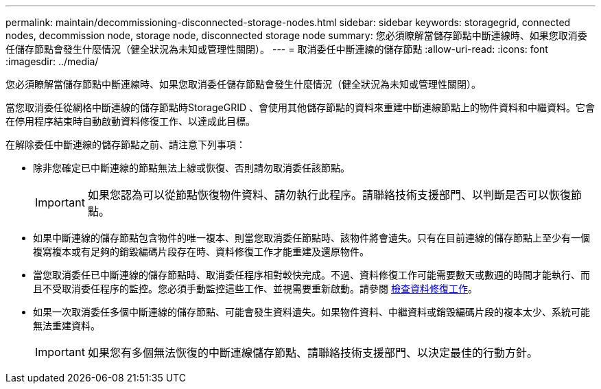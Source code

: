 ---
permalink: maintain/decommissioning-disconnected-storage-nodes.html 
sidebar: sidebar 
keywords: storagegrid, connected nodes, decommission node, storage node, disconnected storage node 
summary: 您必須瞭解當儲存節點中斷連線時、如果您取消委任儲存節點會發生什麼情況（健全狀況為未知或管理性關閉）。 
---
= 取消委任中斷連線的儲存節點
:allow-uri-read: 
:icons: font
:imagesdir: ../media/


[role="lead"]
您必須瞭解當儲存節點中斷連線時、如果您取消委任儲存節點會發生什麼情況（健全狀況為未知或管理性關閉）。

當您取消委任從網格中斷連線的儲存節點時StorageGRID 、會使用其他儲存節點的資料來重建中斷連線節點上的物件資料和中繼資料。它會在停用程序結束時自動啟動資料修復工作、以達成此目標。

在解除委任中斷連線的儲存節點之前、請注意下列事項：

* 除非您確定已中斷連線的節點無法上線或恢復、否則請勿取消委任該節點。
+

IMPORTANT: 如果您認為可以從節點恢復物件資料、請勿執行此程序。請聯絡技術支援部門、以判斷是否可以恢復節點。

* 如果中斷連線的儲存節點包含物件的唯一複本、則當您取消委任節點時、該物件將會遺失。只有在目前連線的儲存節點上至少有一個複寫複本或有足夠的銷毀編碼片段存在時、資料修復工作才能重建及還原物件。
* 當您取消委任已中斷連線的儲存節點時、取消委任程序相對較快完成。不過、資料修復工作可能需要數天或數週的時間才能執行、而且不受取消委任程序的監控。您必須手動監控這些工作、並視需要重新啟動。請參閱 xref:checking-data-repair-jobs.adoc[檢查資料修復工作]。
* 如果一次取消委任多個中斷連線的儲存節點、可能會發生資料遺失。如果物件資料、中繼資料或銷毀編碼片段的複本太少、系統可能無法重建資料。
+

IMPORTANT: 如果您有多個無法恢復的中斷連線儲存節點、請聯絡技術支援部門、以決定最佳的行動方針。


